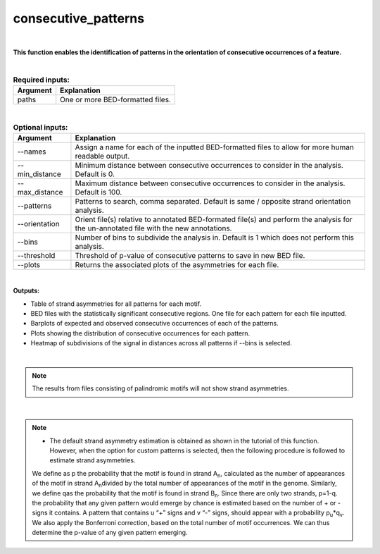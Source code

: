 .. _consecutive_patterns:
  
====================
consecutive_patterns
====================

|

**This function enables the identification of patterns in the orientation of consecutive occurrences of a feature.**


|


.. list-table:: **Required inputs:**
   :header-rows: 1

   * - Argument
     - Explanation

   * - paths
     - One or more BED-formatted files.



|



.. list-table:: **Optional inputs:**
   :header-rows: 1

   * - Argument
     - Explanation

   * - --names
     - Assign a name for each of the inputted BED-formatted files to allow for more human readable output.

   * - --min_distance
     - Minimum distance between consecutive occurrences to consider in the analysis. Default is 0.

   * - --max_distance
     - Maximum distance between consecutive occurrences to consider in the analysis. Default is 100.

   * - --patterns   
     - Patterns to search, comma separated. Default is same / opposite strand orientation analysis. 

   * - --orientation
     - Orient file(s) relative to annotated BED-formated file(s) and perform the analysis for the un-annotated file with the new annotations.

   * - --bins
     - Number of bins to subdivide the analysis in. Default is 1 which does not perform this analysis.

   * - --threshold
     - Threshold of p-value of consecutive patterns to save in new BED file.

   * - --plots
     - Returns the associated plots of the asymmetries for each file.


|

**Outputs:**

* Table of strand asymmetries for all patterns for each motif.
* BED files with the statistically significant consecutive regions. One file for each pattern for each file inputted.
* Barplots of expected and observed consecutive occurrences of each of the patterns.
* Plots showing the distribution of consecutive occurrences for each pattern.
* Heatmap of subdivisions of the signal in distances across all patterns if --bins is selected.

|

.. note::

   The results from files consisting of palindromic motifs will not show strand asymmetries.

| 

.. note::

   * The default strand asymmetry estimation is obtained as shown in the tutorial of this function. However, when the option for custom patterns is selected, then the following procedure is followed to estimate strand asymmetries.

   We define as p the probability that the motif is found in strand A\ :sub:`n`\, calculated as the number of appearances of the motif in strand A\ :sub:`n`\ divided by the total number of appearances of the motif in the genome. Similarly, we define qas the probability that the motif is found in strand B\ :sub:`n`. Since there are only two strands, p=1-q. the probability that any given pattern would emerge by chance is estimated based on the number of + or - signs it contains. A pattern that contains u “+” signs and v “-” signs, should appear with a probability p\ :sub:`u`\*q\ :sub:`v`\. We also apply the Bonferroni correction, based on the total number of motif occurrences. We can thus determine the p-value of any given pattern emerging. 

